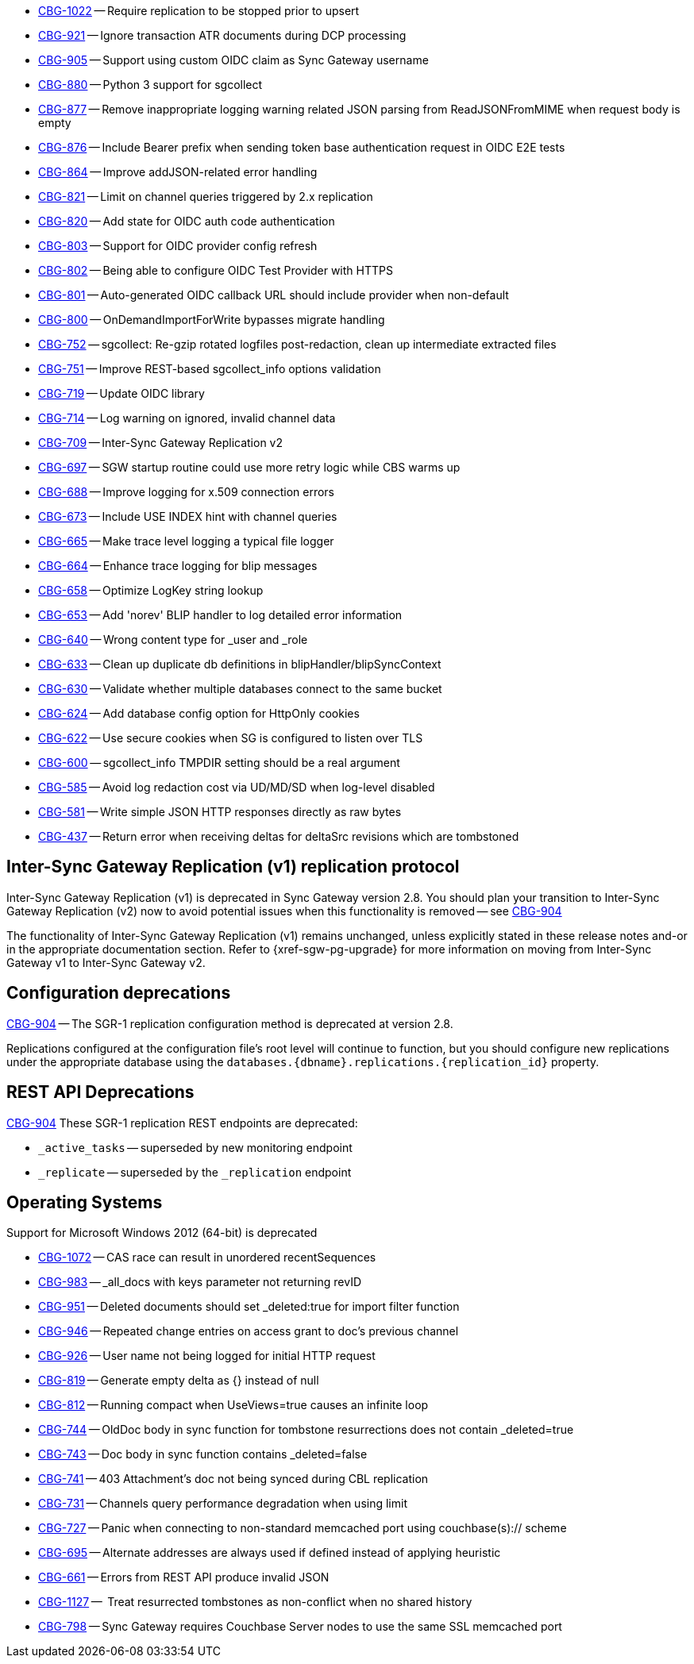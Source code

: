 // Sync Gateway Issues List

// tag::enhancements[]
* https://issues.couchbase.com/browse/CBG-1022[CBG-1022] -- Require replication to be stopped prior to upsert
* https://issues.couchbase.com/browse/CBG-921[CBG-921] -- Ignore transaction ATR documents during DCP processing
* https://issues.couchbase.com/browse/CBG-905[CBG-905] -- Support using custom OIDC claim as Sync Gateway username
* https://issues.couchbase.com/browse/CBG-880[CBG-880] -- Python 3 support for sgcollect
* https://issues.couchbase.com/browse/CBG-877[CBG-877] -- Remove inappropriate logging warning related JSON parsing from ReadJSONFromMIME when request body is empty
* https://issues.couchbase.com/browse/CBG-876[CBG-876] -- Include Bearer prefix when sending token base authentication request in OIDC E2E tests
* https://issues.couchbase.com/browse/CBG-864[CBG-864] -- Improve addJSON-related error handling
* https://issues.couchbase.com/browse/CBG-821[CBG-821] -- Limit on channel queries triggered by 2.x replication
* https://issues.couchbase.com/browse/CBG-820[CBG-820] -- Add state for OIDC auth code authentication
* https://issues.couchbase.com/browse/CBG-803[CBG-803] -- Support for OIDC provider config refresh
* https://issues.couchbase.com/browse/CBG-802[CBG-802] -- Being able to configure OIDC Test Provider with HTTPS
* https://issues.couchbase.com/browse/CBG-801[CBG-801] -- Auto-generated OIDC callback URL should include provider when non-default
* https://issues.couchbase.com/browse/CBG-800[CBG-800] -- OnDemandImportForWrite bypasses migrate handling
* https://issues.couchbase.com/browse/CBG-752[CBG-752] -- sgcollect: Re-gzip rotated logfiles post-redaction, clean up intermediate extracted files
* https://issues.couchbase.com/browse/CBG-751[CBG-751] -- Improve REST-based sgcollect_info options validation
* https://issues.couchbase.com/browse/CBG-719[CBG-719] -- Update OIDC library
* https://issues.couchbase.com/browse/CBG-714[CBG-714] -- Log warning on ignored, invalid channel data
* https://issues.couchbase.com/browse/CBG-709[CBG-709] -- Inter-Sync Gateway Replication v2
* https://issues.couchbase.com/browse/CBG-697[CBG-697] -- SGW startup routine could use more retry logic while CBS warms up
* https://issues.couchbase.com/browse/CBG-688[CBG-688] -- Improve logging for x.509 connection errors
* https://issues.couchbase.com/browse/CBG-673[CBG-673] -- Include USE INDEX hint with channel queries
* https://issues.couchbase.com/browse/CBG-665[CBG-665] -- Make trace level logging a typical file logger
* https://issues.couchbase.com/browse/CBG-664[CBG-664] -- Enhance trace logging for blip messages
* https://issues.couchbase.com/browse/CBG-658[CBG-658] -- Optimize LogKey string lookup
* https://issues.couchbase.com/browse/CBG-653[CBG-653] -- Add 'norev' BLIP handler to log detailed error information
* https://issues.couchbase.com/browse/CBG-640[CBG-640] -- Wrong content type for _user and _role
* https://issues.couchbase.com/browse/CBG-633[CBG-633] -- Clean up duplicate db definitions in blipHandler/blipSyncContext
* https://issues.couchbase.com/browse/CBG-630[CBG-630] -- Validate whether multiple databases connect to the same bucket
* https://issues.couchbase.com/browse/CBG-624[CBG-624] -- Add database config option for HttpOnly cookies
* https://issues.couchbase.com/browse/CBG-622[CBG-622] -- Use secure cookies when SG is configured to listen over TLS
* https://issues.couchbase.com/browse/CBG-600[CBG-600] -- sgcollect_info TMPDIR setting should be a real argument
* https://issues.couchbase.com/browse/CBG-585[CBG-585] -- Avoid log redaction cost via UD/MD/SD when log-level disabled
* https://issues.couchbase.com/browse/CBG-581[CBG-581] -- Write simple JSON HTTP responses directly as raw bytes
* https://issues.couchbase.com/browse/CBG-437[CBG-437] -- Return error when receiving deltas for deltaSrc revisions which are tombstoned

// end::enhancements[]

// tag::deprecated[]
// tag::dnsgw-28[] all deprecations for the release
// tag::dnsgw-28-001-sgr1[]
== Inter-Sync Gateway Replication (v1) replication protocol
// tag::dnsgw-28-001-sgr1-announce[]
Inter-Sync Gateway Replication (v1) is deprecated in Sync Gateway version 2.8.
You should plan your transition to Inter-Sync Gateway Replication (v2) now to avoid potential issues when this functionality is removed -- see https://issues.couchbase.com/browse/CBG-904?src=confmacro[CBG-904]
// end::dnsgw-28-001-sgr1-announce[]

// tag::dnsgw-28-001-sgr1-impact[]
The functionality of Inter-Sync Gateway Replication (v1) remains unchanged, unless explicitly stated in these release notes and-or in the appropriate documentation section.
Refer to {xref-sgw-pg-upgrade} for more information on moving from Inter-Sync Gateway v1 to Inter-Sync Gateway v2.
// end::dnsgw-28-001-sgr1-impact[]

== Configuration deprecations
// tag::dnsgw-28-001-sgr1-specifics[]
// tag::dnsgw-28-001-sgr1-cfg[]
https://issues.couchbase.com/browse/CBG-904[CBG-904] -- The SGR-1 replication configuration method is deprecated at version 2.8.

Replications configured at the configuration file's root level will continue to function, but you should configure new replications under the appropriate database using the `databases.{dbname}.replications.{replication_id}` property.

// end::dnsgw-28-001-sgr1-cfg[]

== REST API Deprecations
// tag::dnsgw-28-001-sgr1-endpoints[]
https://issues.couchbase.com/browse/CBG-904[CBG-904] These SGR-1 replication REST endpoints are deprecated:

* `_active_tasks` -- superseded by new monitoring endpoint
* `_replicate` -- superseded by the `_replication` endpoint

// end::dnsgw-28-001-sgr1-endpoints[]
// end::dnsgw-28-001-sgr1-specifics[]
// end::dnsgw-28-001-sgr1

== Operating Systems
Support for Microsoft Windows 2012 (64-bit) is deprecated

// end::dnsgw-28[]
// end::deprecated[]

// tag::fixed[]
* https://issues.couchbase.com/browse/CBG-1072[CBG-1072] -- CAS race can result in unordered recentSequences
* https://issues.couchbase.com/browse/CBG-983[CBG-983] -- _all_docs with keys parameter not returning revID
* https://issues.couchbase.com/browse/CBG-951[CBG-951] -- Deleted documents should set _deleted:true for import filter function
* https://issues.couchbase.com/browse/CBG-946[CBG-946] -- Repeated change entries on access grant to doc's previous channel
* https://issues.couchbase.com/browse/CBG-926[CBG-926] -- User name not being logged for initial HTTP request
* https://issues.couchbase.com/browse/CBG-819[CBG-819] -- Generate empty delta as {} instead of null
* https://issues.couchbase.com/browse/CBG-812[CBG-812] -- Running compact when UseViews=true causes an infinite loop
* https://issues.couchbase.com/browse/CBG-744[CBG-744] -- OldDoc body in sync function for tombstone resurrections does not contain _deleted=true
* https://issues.couchbase.com/browse/CBG-743[CBG-743] -- Doc body in sync function contains _deleted=false
* https://issues.couchbase.com/browse/CBG-741[CBG-741] -- 403 Attachment's doc not being synced during CBL replication
* https://issues.couchbase.com/browse/CBG-731[CBG-731] -- Channels query performance degradation when using limit
* https://issues.couchbase.com/browse/CBG-727[CBG-727] -- Panic when connecting to non-standard memcached port using couchbase(s):// scheme
* https://issues.couchbase.com/browse/CBG-695[CBG-695] -- Alternate addresses are always used if defined instead of applying heuristic
* https://issues.couchbase.com/browse/CBG-661[CBG-661] -- Errors from REST API produce invalid JSON

// end::fixed[]

// tag::knownissues[]
* https://issues.couchbase.com/browse/CBG-1127[CBG-1127] -- 	Treat resurrected tombstones as non-conflict when no shared history
* https://issues.couchbase.com/browse/CBG-798[CBG-798] -- Sync Gateway requires Couchbase Server nodes to use the same SSL memcached port

// end::knownissues[]

